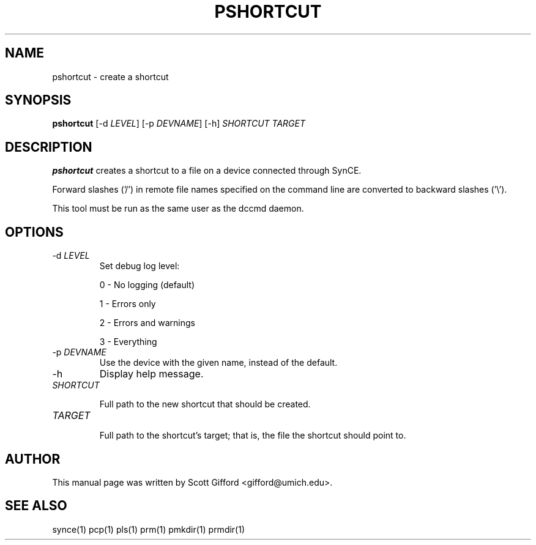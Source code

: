 .\" $Id $
.TH "PSHORTCUT" "1" "March 2006" "The SynCE project" "http://synce.sourceforge.net/"
.SH NAME
pshortcut \- create a shortcut

.SH SYNOPSIS
\fBpshortcut\fR [\-d \fILEVEL\fR] [\-p \fIDEVNAME\fR] [\-h] \fISHORTCUT\fR \fITARGET\fR

.SH "DESCRIPTION"

.PP
\fBpshortcut\fR creates a shortcut to a file on a device connected
through SynCE.

.PP
Forward slashes ('/') in remote file names specified on the command line are
converted to backward slashes ('\\').

.PP
This tool must be run as the same user as the dccmd daemon.

.SH "OPTIONS"
.TP
\-d \fILEVEL\fR
Set debug log level:
.IP
0 - No logging (default)
.IP
1 - Errors only
.IP
2 - Errors and warnings
.IP
3 - Everything

.TP
\-p \fIDEVNAME\fR
Use the device with the given name, instead of the default.

.TP
\-h
Display help message.

.TP
\fISHORTCUT\fR

Full path to the new shortcut that should be created.

.TP
\fITARGET\fR

Full path to the shortcut's target; that is, the file the shortcut
should point to.

.SH "AUTHOR"
.PP
This manual page was written by Scott Gifford <gifford@umich.edu>.
.SH "SEE ALSO"
synce(1) pcp(1) pls(1) prm(1) pmkdir(1) prmdir(1)
